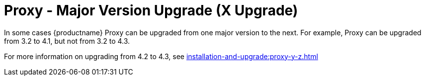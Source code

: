 [[proxy-x]]
= Proxy - Major Version Upgrade (X Upgrade)

In some cases {productname} Proxy can be upgraded from one major version to the next.
For example, Proxy can be upgraded from 3.2 to 4.1, but not from 3.2 to 4.3.

For more information on upgrading from 4.2 to 4.3, see xref:installation-and-upgrade:proxy-y-z.adoc[]
